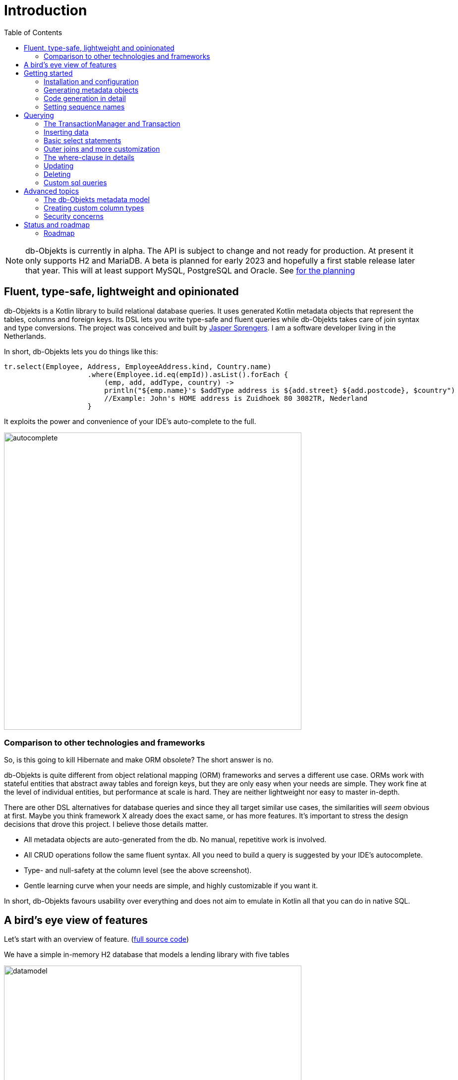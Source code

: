 :toc:

= Introduction
:imagesdir: ./docs

NOTE: db-Objekts is currently in alpha. The API is subject to change and not ready for production. At present it only supports H2 and MariaDB.
A beta is planned for early 2023 and hopefully a first stable release later that year. This will at least support MySQL, PostgreSQL and Oracle. See xref:_status_and_roadmap[for the planning]

== Fluent, type-safe, lightweight and opinionated
db-Objekts is a Kotlin library to build relational database queries. It uses generated Kotlin metadata objects that represent the tables, columns and foreign keys. Its DSL lets you write type-safe and fluent queries while db-Objekts takes care of join syntax and type conversions. The project was conceived and built by https://jaspersprengers.eu[Jasper Sprengers]. I am a software developer living in the Netherlands.

In short, db-Objekts lets you do things like this:
```kotlin
tr.select(Employee, Address, EmployeeAddress.kind, Country.name)
                    .where(Employee.id.eq(empId)).asList().forEach {
                        (emp, add, addType, country) ->
                        println("${emp.name}'s $addType address is ${add.street} ${add.postcode}, $country")
                        //Example: John's HOME address is Zuidhoek 80 3082TR, Nederland
                    }
```

It exploits the power and convenience of your IDE's auto-complete to the full.

image::autocomplete.png[autocomplete, 600]

=== Comparison to other technologies and frameworks

So, is this going to kill Hibernate and make ORM obsolete? The short answer is no.

db-Objekts is quite different from object relational mapping (ORM) frameworks and serves a different use case. ORMs work with stateful entities that abstract away tables and foreign keys, but they are only easy when your needs are simple. They work fine at the level of individual entities, but performance at scale is hard. They are neither lightweight nor easy to master in-depth.

There are other DSL alternatives for database queries and since they all target similar use cases, the similarities will __seem__ obvious at first. Maybe you think framework X already does the exact same, or has more features. It's important to stress the design decisions that drove this project. I believe those details matter.

* All metadata objects are auto-generated from the db. No manual, repetitive work is involved.
* All CRUD operations follow the same fluent syntax. All you need to build a query is suggested by your IDE's autocomplete.
* Type- and null-safety at the column level (see the above screenshot).
* Gentle learning curve when your needs are simple, and highly customizable if you want it.

In short, db-Objekts favours usability over everything and does not aim to emulate in Kotlin all that you can do in native SQL.

== A bird's eye view of features
Let's start with an overview of feature. (https://github.com/jaspersprengers/db-objekts/blob/main/db-objekts-core/src/test/kotlin/com/dbobjekts/component/AcmeCatalogCodeGenComponentTest.kt[full source code])

We have a simple in-memory H2 database that models a lending library with five tables

image::datamodel.png[datamodel,600]

The first step is to create our metadata objects. You do this at the outset and whenever the db structure changes.
```kotlin
val generator = CodeGenerator()
       .withDataSource(datasource = H2DB.dataSource)
generator.outputConfigurer()
        .basePackageForSources("com.acme.dbobjekts")
        .outputDirectoryForGeneratedSources(Paths.get("src/gen/kotlin")
            .toAbsolutePath().toString())
generator.generateSourceFiles()
```

This is a bare-bones setup that has produced a package `com.acme.dbobjekts` in the `gen` source folder. We now have `Book`, `Author`, `Loan`,`Item` and `Member` source files that correspond to the tables. Tying the schema(s) and tables together is also a `CatalogDefinition` object.

Per application you also configure a `TransactionManager`, which takes a `javax.sql.DataSource` and the  `CatalogDefinition` that was just generated. An in-memory H2 db works great for testing.

```kotlin
val dataSource = HikariDataSourceFactory.create("jdbc:h2:mem:test","sa",null)
val transactionManager = TransactionManager.builder()
    .withCatalog(CatalogDefinition)
    .withDataSource(dataSource).build()
```
The `TransactionManager` hands out `Transaction` instances, which wrap a short-lived `javax.sql.Connection`. You use the following syntax:
```kotlin
val resultOfQuery = tm.newTransaction { tr->
    //execute your query/queries here
}
```

We'll stick to `tm` for TransactionManager and `tr` for Transaction throughout this documentation.

The signature of newTransaction is `fun <T> newTransaction(function: (Transaction) -> T): T`. The `invoke` operator does the same, so to select the isbn column from all books you can also write:
```kotlin
val books: List<String> = tm { it.select(Book.isbn).asList() }
```

That was our first query. Now let's add an author, book title and member.

```kotlin
val orwell: Long = tr.insert(Author)
    .mandatoryColumns("George Orwell").execute()

// the primary key of the book table is not auto-generated. In this case execute() returns 1.
tr.insert(Book)
    .mandatoryColumns("ISBN-1984", "Nineteen-eighty Four", orwell, LocalDate.of(1948,1,1))
    .execute()

val john = tr.insert(Member)
    .mandatoryColumns("John").execute()
```

The `mandatoryColumns(..)` call is a convenience method to make sure you provide a value for all the non-null columns. When the table in question has an auto-generated id, it is returned as a `Long`.

Let's update the George Orwell record with a bio. Notice the use of the where clause. Common sql operator symbols (=,<,>,!=) have textual counterparts `eq`, `lt`, `ne` etc,

```kotlin
  tr.update(Author)
      .bio("(1903-1950) Pseudonym of Eric Blair. Influential writer of novels, essays and journalism.")
      .where(Author.id.eq(orwell))
```
Notice the power of autocomplete. You don't need to know which columns are in a table, which types they take, and whether they allow nulls. Autocomplete instantly shows you.

image::autocomplete_update.png[autocomplete_update, 600]

image::autocomplete_insert.png[autocomplete_insert, 600]

Add a physical copy of the book and a loan record.
```kotlin
val copy1984 = tr.insert(Item)
    .mandatoryColumns("ISBN-1984", LocalDate.of(1990,5,5))
    .execute()
//John takes out the copy of 1984 which was acquired in 1990
tr.insert(Loan).mandatoryColumns(memberId = john,
    itemId = copy1984copy1984,
    dateLoaned = LocalDate.now()).execute()
```

We want a list of all titles and their authors. This is what a select query in db-Objekts looks like.
```kotlin
val bookAuthors: List<Tuple2<String, AuthorRow>> =
    tr.select(Book.title, Author).asList()
```
Note that there's no `from` clause. db-Objekts can figure out the necessary joins from the columns provided in `select(..`).

`asList()` terminates the statement and returns a list of type-safe tuples that correspond to the number and types of the columns provided.

You can supply individual columns or an entire table in the select clause (like the `book.*` syntax in native sql). For each `Table` subclass there is a stateful, immutable data class (`AuthorRow` in this case) which contains the values of a specific row. You will later see how you can use these same row objects in update and insert statements.

Let's take it up a notch. This query involves all five tables and returns `List<Tuple5<LocalDate, Long, String, String, String>>`. Since all `Tuple*` classes are data classes, you can deconstruct them into a more readable output

```kotlin
// the type returned is List<Tuple5<LocalDate, Long, String, String, String>>
tr.select(Loan.dateLoaned, Item.id, Book.title, Author.name, Member.name).asList()
  .forEach { (dateLoaned, item, book, author, member) ->
    println("Item $item of $book by $author loaned to $member on $dateLoaned")
    //"Item 1 of Nineteen-eighty Four by George Orwell loaned to John on 2022-12-23"
  }

```

Native SQL queries are also possible, with the convenience of type-safe tuples.
```kotlin
val (id, name, salary, married, children, hobby) =
    tr.sql(
        "select e.id,e.name,e.salary,e.married, e.children, h.NAME from core.employee e left join hr.HOBBY h on h.ID = e.HOBBY_ID where e.name = ?",
        "John"
    ).withResultTypes()
        .long()//refers to employee.id
        .string()//refers to employee.name
        .double()//refers to employee.salary
        .booleanNil()//refers to employee.married
        .intNil()//refers to employee.children
        .stringNil()//refers to hobby.name, possibly null because it's an outer join
        .first()
```

This concludes our bird's eye view of db-Objekts. Check out https://github.com/jaspersprengers/db-objekts/blob/main/db-objekts-core/src/test/kotlin/com/dbobjekts/component/QueryOverviewComponentTest.kt[QueryOverviewComponentTest] to get you going.

There is much, much more to explore in the following sections, so let's dig in!

== Getting started

=== Installation and configuration
You can get the latest release from https://mvnrepository.com/search?q=com.db-objekts[Maven central]

The following https://github.com/jaspersprengers/db-objekts-demo[stand-alone github project] contains the examples from this section and is a good starting point to get you going.

The main jar is `com.db-objekts:db-objekts-core`, and you also need a vendor-specific implementation. Since the latter depends on core, you need only add the vendor-specific dependency to your maven or gradle file.
```xml
<dependency>
	<groupId>com.db-objekts</groupId>
	<artifactId>db-objekts-mariadb</artifactId>
	<version>...</version>
</dependency>
```

There is no transitive dependency on the appropriate JDBC driver, as this is most likely already on your classpath. If not, you need to add it explicitly.

All you need in a SpringBoot context is to create a Bean for your `TransactionManager`, provided the DataSource is properly configured.
```kotlin
// Call the method something other than transactionManager(), or it will clash with the one in org.springframework.transaction
@Bean()
fun dbObjektsTransactionManager(dataSource: DataSource): TransactionManager {
    return TransactionManager.builder()
        .withDataSource(dataSource)
        .withCatalog(CatalogDefinition)
        .build()
}
```

Now you can inject the `TransactionManager` and you're ready to query. Note: this examples assumes you have already generated the metadata objects (`Employee` in this case), which we'll cover in the next section.
```kotlin
@Service
class DataService(val transactionManager: TransactionManager) {

    fun getEmployeeNames(): List<String> {
        return transactionManager {
            it.select(Employee.name).asList()
        }
    }
}
```

=== Generating metadata objects
Some clarification is in order before we dive into the details of code generation.

Auto-generating code is an established practice. For example, you can create richly annotated interfaces from an `openapi.yaml` file that specify the available REST endpoints and expected messages. By implementing these interfaces you create a compile-time dependency on the generated code.

db-Objekts is similar in that its generated metadata objects become tightly coupled to the business source code. That is a good thing, because the database _is_ already an integral part of the application logic, whatever way you interact with the database. The drawback of using uncompiled, raw SQL is that structural changes to the db go unnoticed unless you have extensive integration tests (unit tests won't catch it). Otherwise, defects pop up only in production. Not good.

When a component implements a service, it often owns the specification (or rather the team does). Such files belong to the source repository and since _you_ manage them, it's fine to re-generate the code whenever you do a fresh build .

A database creation script is similar in purpose to an openapi.yaml file. However, the difference is often one of ownership: your project may not own the db. Even if you keep a dump file in source control and can create a containerized db from it, it matters whether that dump file is the single source of truth. If not, unannounced changes may mess up the status quo. We need a means of validation.

==== Code generation during the development life cycle
Generating code is harmless when there's no application code yet that uses the metadata. But later, it makes sense to compare the current db structure to the generated metadata, before you overwrite it. So keep to the following best practices:

* Always write generated code to a separate source folder, called `gen` or `generated-sources`. Never alter this code manually. All the tweaks you should need are possible through configuration of the `CodeGenerator`.
* Put the generated kotlin sources under version control -- yes, even though they are generated. Remember, the state of the database may not be in your hands.
* Include a regular automated test to validate the database against the generated sources. Validation should take place in the test phase, not the generate-sources phase. See https://github.com/jaspersprengers/db-objekts/blob/main/db-objekts-mariadb/src/test/kotlin/com.dbobjekts.mariadb/MariaDBIntegrationTest.kt[MariaDBIntegrationTest] for an example.

=== Code generation in detail
With this in mind, let's have a detailed look at the process. https://github.com/jaspersprengers/db-objekts/blob/main/db-objekts-core/src/main/kotlin/com/dbobjekts/codegen/CodeGenerator.kt[CodeGenerator] is our port of call for the entire process. https://github.com/jaspersprengers/db-objekts/blob/main/db-objekts-core/src/test/kotlin/com/dbobjekts/component/CodeGenerationComponentTest.kt[CodeGenerationComponentTest] has a comprehensive example.

Configuration consists of the following:

* Mandatory `DataSource`.
* Optional configuration for exclusions.
* Optional configuration for mapping column types to SQL types and using custom types for specific columns
* Optional configuration for setting the sequence names for auto-generated keys.
* Mandatory configuration of the output

==== First steps
We're making the code generation part of the standard test phase and include a component test for it.
```kotlin
class CodeGenerationAndValidationTest {
    @Test
    fun validate(){
       val generator = CodeGenerator()
    }
}
```
First you need to set up the `DataSource`. Make sure the user has sufficient privileges to read the relevant metadata tables (INFORMATION_SCHEMA in MySQL/MariaDB)
```kotlin
   val generator = CodeGenerator().withDataSource(myDataSource)
```
==== Configuring exclusions of tables and columns
Sometimes the database has columns, tables, or even entire schemas that are not relevant to the application's business logic. A typical example are read-only audit columns that are populated by triggers.

We don't want these in the generated code, and here's how you keep them out:
```kotlin
generator.configureExclusions()
      //any column with the string 'audit' in it, in any table or schema
     .ignoreColumnPattern("audit")
     //all 'date_created' columns in any table or schema
     .ignoreColumn("date_created")
     //skip the entire finance schema
     .ignoreSchemas("finance")
     //ignore the table country, but only in the hr schema
     .ignoreTable("country", schema = "hr")
```

NOTE: System schemas per vendor like `sys`, `mysql` or `information_schema` are already ignored. No need to exclude them explicitly.

==== Configuring column mapping
db-Objekts chooses a suitable implementation of https://github.com/jaspersprengers/db-objekts/blob/main/db-objekts-core/src/main/kotlin/com/dbobjekts/metadata/column/Column.kt[Column], depending on the db type (e.g. `CHAR(10)` or `INT(6)`). There is a Column class to represent every possible flavour of values that you can read and write through the JDBC API: all the numeric primitives, booleans, byte arrays and date/time types. But also vendor-specific types are possible, for UUIDs or geographical data. You find them in the https://github.com/jaspersprengers/db-objekts/tree/main/db-objekts-core/src/main/kotlin/com/dbobjekts/metadata/column[metada/column] package.

Sometimes you want to fine-tune this mapping. For example: in  MySQL a `TINYINT(1)` is mapped to a `Byte` by default, but as it is often used as a boolean value (with 1 or 0), it's more convenient to map it to Boolean. Another scenario is when you create a custom type to represent a String value by a business enum, e.g. your own `AddressType`.

db-Objekts iterates through a list of https://github.com/jaspersprengers/db-objekts/blob/main/db-objekts-core/src/main/kotlin/com/dbobjekts/codegen/datatypemapper/ColumnTypeMapper.kt[ColumnTypeMapper] instances. These receive the metadata for a given column in a  https://github.com/jaspersprengers/db-objekts/blob/main/db-objekts-core/src/main/kotlin/com/dbobjekts/codegen/datatypemapper/ColumnMappingProperties.kt[ColumnMappingProperties] object and match it to an appropriate `Column`, or null if the mapping does not apply.

db-Objekts tries you custom mappings in order of registration to find a match, and then defaults to the vendor specific mapping, which has a mapping for every SQL type in the database, like https://github.com/jaspersprengers/db-objekts/blob/main/db-objekts-mariadb/src/main/kotlin/com/dbobjekts/vendors/mariadb/MariaDBDataTypeMapper.kt[MariaDBDataTypeMapper]. Do have a look at that file: it will make the mechanism clear.


==== Overriding a column by sql type
Here's how to override the default mapping of `TINYINT` to a numeric type and instead use Boolean.

`setColumnTypeForJDBCType` takes the SQL type and the class of the appropriate Column. `com.dbobjekts.metadata.columnNumberAsBoolean` takes care of converting an Int to Boolean and back.
```kotlin
generator.configureColumnTypeMapping()
   .setColumnTypeForJDBCType("TINYINT(1)", NumberAsBooleanColumn::class.java)
```

==== Overriding a column by name or pattern
db-Objekts lets you write you own Column implementations. This can be useful to:

* Use a business enum instead of an integer or character value, e.g. the `AddressTypeAsStringColumn` which maps to the `AddressType` enum
* Add extra validation or formatting to a column, e.g. a `DutchPostCodeColumn`.
* Cover up poor database design decision, for example a CHAR column which is abused as a Boolean with Ja/Nein.

See the xref:_creating_custom_column_types[advanced section] for details.

```kotlin
generator.configureColumnTypeMapping()
   .setColumnTypeForName(
        table = "EMPLOYEE_ADDRESS",
        column = "KIND",
        columnType = AddressTypeAsStringColumn::class.java)
```
The `AddressTypeAsStringColumn` is a custom specialization of `EnumAsStringColumn<AddressType>`.

=== Setting sequence names
Many vendors support sequences for generating primary keys, but the information schema does not store which sequence is used for which table. So, unfortunately, you have to configure this manually, as follows:
```kotlin
 generator.configurePrimaryKeySequences()
            .setSequenceNameForPrimaryKey("core", "employee", "id", "EMPLOYEE_SEQ")
```
This is fine if you have a small schema, but cumbersome if you have > 100 tables to configure. If you have a consistent naming scheme, you can write your own implementation of `SequenceForPrimaryKeyResolver`
```kotlin
generator.mappingConfigurer()
 .sequenceForPrimaryKeyResolver(AcmeSequenceMapper)

  object AcmeSequenceMapper : SequenceForPrimaryKeyMapper {
        //every column offered is a numeric primary key. No need to check for it yourself
        override fun invoke(properties: ColumnMappingProperties): String? =
            properties.table.value + "_SEQ"
    }
```
==== Output configuration
Whew, that was a lot of information. Don't worry, you're almost done. `CodeGenerator` has everything it needs to produce the right metadata objects. It only needs to know where to put things.

This example points to `src/generated-sources/kotlin` in your project root and creates a package tree `com.dbobjekts.testdb.acme` under it.
In this package will be a `CatalogDefinition.kt` kotlin object with subpackages for each schema, which contain one `Schema` object and a `Table` object for each table in the schema.
```kotlin
generator.configureOutput()
            .basePackageForSources("com.dbobjekts.testdb.acme")
            .outputDirectoryForGeneratedSources(Paths.get("src/generated-sources/kotlin").toAbsolutePath().toString())
```

==== Validate and produce your code
Now you're set to produce your code, like so.
```kotlin
generator.generateSourceFiles()
```
If all is well, you now have a bunch of files and packages under the designated source folder, ready to be used for querying.

However, after you have done your first code generation run, we need to build in validation to ensure there are no unexpected db changes in the future. So, we want to do a dry-run of the generated code regularly and compare the output to the current state of the metadata. If there are no differences there is no point to overwrite the generated source files. And if there _are_ differences you probably want to inspect them first. Here's how you create the diff we need.
```kotlin
val diff: List<String> = generator.differencesWithCatalog(CatalogDefinition)
assertThat(diff).describedAs("acme catalog differs from database definition").isEmpty()
```
`differencesWithCatalog` takes the target `CatalogDefinition` that would normally be overwritten, and for each detected difference with the current status quo of the db structure, a line is added to the output. So, if the employee table suddenly has a non-null column `shoe_size` added to it, the test will fail with `DB column EMPLOYEE.SHOE_SIZE not found in catalog`.

If you know the changes, you can generate the catalog again and make appropriate changes to the application code, because now the `Employee` metadata object has an extra mandatory column and calls to `mandatoryColumns` will have compiler errors.

Or would you rather fix it in production?

== Querying
The next section will be all about writing queries. For that, you need a reference to a `TransactionManager`.

=== The TransactionManager and Transaction
We already met the `TransactionManager` briefly. It provides access to your database and contains a `javax.sql.DataSource`. A datasource manages connections to the db-server, logging in, pooling and supplying short-lived `javax.sql.Connection` objects to execute the low-level JDBC calls. All these details are hidden from view. Live connections are represented by a `Transaction`. This is the object on which you create the queries.

You only need a single `TransactionManager` for each `DataSource` per application, so it makes sense to create it centrally and make it available through dependency injection. Since a `TransactionManager` is stateless, there is no harm in assigning it to a singleton: different threads can use the same instance.

==== Creating a TransactionManager
The static call to `TransactionManager.builder()` returns a builder with two configuration methods, for the `CatalogDefinition` and the `DataSource`.
```kotlin
val transactionManager = TransactionManager.builder()
    .withCatalog(CatalogDefinition)
    .withDataSource(someDataSource)
    .build()
```
You must always supply a `DataSource`. The catalog is mandatory if you query with metadata objects, and optional if you only use native sql queries.

There is a third, optional method if you want complete control over the way `Connection` objects are obtained from the `DataSource`: `withCustomConnectionProvider`. You can use it as follows:
```kotlin
   .withCustomConnectionProvider { ds: DataSource ->
                    val conn = ds.connection
                    conn.autoCommit = autoCommit
                    conn
                }
```
In this example you override the default setting for autocommit, which is usually configured at the level of the DataSource.

==== The Transaction lifecycle
Every query against db-Objekts is executed through a call to `TransactionManager.newTransaction` or its shortcut `invoke` method. This takes a lambda that receives a fresh `Transaction` object. In the body of the lambda you execute one or more queries and return a result. The `TransactionManager` then commits the underlying `Connection` and returns the result that was returned by the lambda.
```kotlin
val verboseForm: List<BookRow> = tm.newTransaction { tr: Transaction -> tr.select(Book).asList() }
val shortForm: List<BookRow> = tm { it.select(Book).asList() }
```

If the lambda threw an Exception, the connection is rolled back. The effect depends on the autocommit setting of the session (some data may have been successfully persisted). You can find a comprehensive example in https://github.com/jaspersprengers/db-objekts/blob/main/db-objekts-core/src/test/kotlin/com/dbobjekts/component/TransactionLifeCycleComponentTest.kt[TransactionLifeCycleComponentTest].

The `Transaction` is a short-lived object that should not leave the scope of its lambda. Never assign it to a variable outside that scope. Its lifecycle is no longer be managed and the underlying `Connection` will go stale.

Let's explore the query methods of the `Transaction`: inserting, updating, deleting, selecting and native sql. Do look at the component tests, which are linked in every section and act as living documentation.

For the next examples we have a more meaty test database which has tables spread over a `core` and `hr` schema and two many-to-many columns to link employees to addresses and departments and distinguish work and home addresses in the `employee_address.kind` column.

image:acme-datamodel.png[]]

=== Inserting data
The `insert(..)` method takes a `Table` implementation and returns a corresponding builder instance on which to set values. https://github.com/jaspersprengers/db-objekts/blob/main/db-objekts-core/src/test/kotlin/com/dbobjekts/component/InsertStatementComponentTest.kt[InsertStatementComponentTest]

The insert builders contain setter methods for all columns. In addition, it has a handy `mandatoryColumns(..)` shortcut (provided the table has at least one non-nullable column) to make sure you provide all the required values.

```kotlin
  transaction.insert(Country).mandatoryColumns("nl", "Netherlands").execute()
  val petesId: Long = transaction.insert(Employee)
      .mandatoryColumns("Pete", 5020.34, LocalDate.of(1980, 5, 7))
      .married(true)
      .execute()
```

- The `Country` object has two mandatory columns and no auto-generated key. The `execute()` method returns the value of the JDBC call `PreparedStatement.executeUpdate()`, which should be 1 for a successful insert.
- The `Employee` table has four mandatory columns. The optional `married` property is set in a setter method. The table has a generated primary key, which is returned by the `execute()` method.

==== Inserting a stateful row data object
For each stateless Kotlin object that represents a db table there is also a corresponding stateful, immutable data class to represent a single row of data, called `__Table__Row` They are most useful for retrieving all columns in a table, but you can also use them to insert data.
```kotlin
val row = EmployeeRow(
    name = "John",
    salary = 300.5,
    married = true,
    dateOfBirth = LocalDate.of(1980, 3, 3),
    children = 2,
    hobbyId = "chess"
)
val johnsId = tr.insert(row) //immediately executes and returns the auto-generated ID
```
It's your own responsibility to make sure all the mandatory columns have non-null values.

NOTE: This you must know auto-generated primary keys. `EmployeeRow` has a non-null `id` field, which is auto-generated hence unavailable until after the `insert(...)` call. We __could__ define such numeric PKs as `Long?` or `Int?`, but that would mean ugly `!!` usage when the id is guaranteed never to be null. The compromise is to provide a default value of zero. You don't specify the ID in `EmployeeRow` yourself, and for the insert logic, it is ignored anyway.

=== Basic select statements
Let's move on to select statements now. The pattern is `transaction.select( col1, col2, ... ).where( conditions ).[first[orNull]()|asList()]`.

You start with listing the columns and tables you want to retrieve, the where clause and then retrieve a list of results. See https://github.com/jaspersprengers/db-objekts/blob/main/db-objekts-core/src/test/kotlin/com/dbobjekts/component/SelectStatementComponentTest.kt[SelectStatementComponentTest]

This query selects name and salary for all rows in the employee table. Notice we have imported the 'e' alias from the generated https://github.com/jaspersprengers/db-objekts/blob/main/db-objekts-core/src/generated-sources/kotlin/com/dbobjekts/testdb/acme/Aliases.kt[Aliases] object. This is a handy shortcut that refers to the exact same Employee object.
```kotlin
 val asList: List<Tuple2<Long, String>> = it.select(e.id, e.name).asList() // potentially empty
 val asOption: Tuple2<Long, String>? = it.select(e.id, e.name).firstOrNull() // None if no row can be retrieved
 val singleResult: Tuple2<Long, String> = it.select(e.id, e.name).first() //Will throw an exception if no row can be found
```

The result is always a Tuple* object that corresponds in size and type to the columns you specified in the `.select(..)` call.

The `Employee` and `Address` tables are linked via the `EmployeeAddress` table in a many-to-many fashion. Since the foreign key relations are explicit in the source code, db-Objekts can build the joins for you:

```kotlin
  transaction.select(e.name, e.dateOfBirth, e.children, e.married).where(Address.street.eq("Pete Street")).asList()
```

We can select from the `Employee` table with a constraint on the `Address` table, without specifying the join! This mechanism saves you a lot of typing, but comes with limitations:

* There must be an explicit foreign-key relationship between the tables used in your statement, or there must be a many-to-many join table that links two tables referred in your query, like in the above example.
* By default, joins are inner joins. Using outer joins is possible, but comes with some caveats, so it has a xref:_outer_joins_and_more_customization[dedicated section].

In a call like `select(Employee.name, Country.name)` db-Objekts cannot figure out that it needs `address` and `employee_address`. In that case you need to specify the joins manually. Call the `from(SomeTable)` method with the driving table of your selection, and add the tables to joined as follows:

```kotlin
 transaction.select(e.name, c.name)
      .from(Employee.innerJoin(ea).innerJoin(Address).innerJoin(Country))
      .where(ea.kind eq "WORK").asList()
```

The table provided in the `innerJoin()` must have an explicit foreign key relationship with its parent. This resolves to the following SQL (we'll look at left/right outer joins later).

```sql
 FROM EMPLOYEE e JOIN EMPLOYEE_ADDRESS ae on e.id = ae.employee_id JOIN ADDRESS a on a.id = ae.address_id join COUNTRY c on c.id = a.country_id
```

`asList` always return a (potentially empty) list of results. If one row is all you need, you can invoke `first()` or the safer option `firstOrNull()`, since the former will throw if the resultset was empty.

When you execute a select statement, db-Objekts pulls all results into a list structure, which add to the JVM heap. This may not be what you want.
The `forEachRow()` call lets you inspect the Resultset row by row through a custom predicate so you can decide how to handle them and even abort further retrieval, which means reduced traffic from the RDBMS to your application.
```kotlin
  val buffer = mutableListOf<String?>()
    transaction.select(e.name).orderAsc(e.name).forEachRow({ row ->
    buffer.add(row)
    //there are three rows in the resultset, but we stop fetching after two
    buffer.size != 2
})
```

You can further tweak select results with the `orderBy` and `limit(..)` methods. This orders all employees by salary (highest first), then by name (A-Z), and retrieves the first ten rows.
Note that these constraints are executed server-side, as they are part of the SQL. db-Objekts takes care of the proper syntax, because vendors handle the limit clause differently.

```kotlin
  tr.select(e.name).orderDesc(e.salary).orderAsc(e.name).limit(10).asList()
```

=== Outer joins and more customization
Recall the previous query `tm.select(Employee.name, Hobby.name)`, which does an inner join and only returns results where a `hobby` record is linked to an `employee`. If we want all employee records, what we need is a left outer join. There are two basic options.
```
tr.select(Employee.name, Hobby.name).useOuterJoins()
tr.select(Employee.name, Hobby.name).from(Employee.leftJoin(Hobby))
```
The method `useOuterJoins` is an instruction to use left outer joins for every table involved. The other option is to build the join chain yourself, which gives you greater control when there are more tables involved. Maybe not everything should be an outer join.

But the above code will run into trouble! Do you see it? `Hobby.name` is an instance of a non-nullable `VarcharColumn`, which demands a String data type, but when there are no matches, it gets a null back from the database and slaps you with an exception, because the query returns `Tuple2<String,String>` and cannot put a null in the second `String`.

The fix is to use the nullable counterpart if a non-null column can be null as the result of an outer join. Each non-nullable column implementation has a `nullable` counterpart, and it's there for exactly this purpose. Now the return type of the query will be `Tuple2<String,String?>`.
```kotlin
tr.select(Employee.name, Hobby.name.nullable).useOuterJoins()
```

=== The where-clause in details
Update, select and delete are executed against a range of database rows that satisfy certain criteria. These criteria are expressed in the where-clause.

The canonical form of the where clause is `statement.where(column .. operator .. [value, otherColumn] [and|or] ... )` which is quite analogous to normal SQL usage.

```kotlin
 where(Employee.name.eq("Janet"))
 where(Employee.dateOfBirth.gt(LocalDate.of(1980,1,1)))
```
These are the operators you can use.

- `eq`: is equal to
- `ne`: is not equal to.
- `gt`: is greater than.
- `lt`: is less than.
- `gte`: is greater than or equal.
- `lte`: is less than or equal.
- `within`: is within a range of values.
- `notIn`: is not within a range of values.
- `startsWith`: (for character type only)
- `endsWith`: (for character type only)
- `contains`:  (for character type only)
- `isNull`
- `isNotNull`

You can chain conditions using `and` or `or` and you can even build nested conditions:

```kotlin
  where(e.married.eq(true)
      .or(
          e.name.eq("John").or(e.name).eq("Bob"))
        ) // all married people, plus John and Bob
```

If you have no conditions to constrain your selection you can omit the where clause: `tr.select(Book).asList()`

=== Updating
The `update(..)` method, like the `insert(..)`, takes a table and returns an `*UpdateBuilder`. See https://github.com/jaspersprengers/db-objekts/blob/main/db-objekts-core/src/test/kotlin/com/dbobjekts/component/UpdateStatementComponentTest.kt[UpdateStatementComponentTest]

```kotlin
 transaction.update(Employee)
     .salary(4500.30)
     .married(null)
     .where(e.id.eq(12345))
```

- You can provide a null to a setter method if the corresponding database column is nullable: `update(Employee).married(null)`.
- Note that you cannot do that with `salary`, because it is non-nullable: `.salary(null)` will not compile
- The call to `where(...)` is always mandatory as it terminates the statement and executes it. If you want to update all rows, use the no-arg version `where()`
- If your vendor supports it, you can involve other tables in the where clause: `tr.update(Employee)[..].where(Hobby.name.eq("chess))`. H2 does not support it.

==== Updating with a stateful row data object
You can use the data row objects to perform updates, but conditions apply. db-Objekts can only manage it if the Table has _one_ designated primary key, because it constructs a clause `where(Table.id.eq(pk))`. Let's give John a well-earned raise:
```kotlin
val retrieved: EmployeeRow = tr.select(Employee).where(Employee.id.eq(johnsId)).first()
tr.update(retrieved.copy(salary = retrieved.salary + 100))
```
The row data object retrieved is immutable, so we need to make a copy with an updated salary field. Note that data rows in db-Objekts are very different from managed entities in ORM.

=== Deleting
The statement to delete rows has the fewest options. See https://github.com/jaspersprengers/db-objekts/blob/main/db-objekts-core/src/test/kotlin/com/dbobjekts/component/DeleteStatementComponentTest.kt[DeleteStatementComponentTest]
```kotlin
tr.deleteFrom(Employee).where(Employee.id.eq(id))
```
* The `deleteFrom` method takes a single table or a join (not all vendors supports it). `tm { it.deleteFrom(e.innerJoin(Hobby)).where(h.name.eq("chess")) }`
* The call to `where(...)` is always mandatory. If you want to delete all rows, use the no-arg version: `tr.deleteFrom(Employee).where()`


=== Custom sql queries
db-Objekts does not set out to cover all your select, insert, update and delete query needs. That is a deliberate design decision. It aims to make mundane queries more pleasant and safe, but recognizes that sometimes native SQL makes more sense. See https://github.com/jaspersprengers/db-objekts/blob/main/db-objekts-core/src/test/kotlin/com/dbobjekts/component/CustomSQLComponentTest.kt[CustomSQLComponentTest]

You can still execute nativeSQL through the TransactionManager and enjoy type-safe results. There are two flavors: queries that return results and those that don't. Let's tackle the latter first.

```kotlin
 tr.execute("CREATE SCHEMA if not exists core")
```
`Transaction.execute` takes a String of SQL and a vararg of arbitrary parameters. The length must match the number of `?` placeholders in the query.
```kotlin
 tr.execute("update core.employee where e.name=?", "john")
```
That was too easy. Let's move up to statements that retrieve results.

```kotlin
val (id, name, salary, married, children, hobby) =
    it.sql(
        "select e.id,e.name,e.salary,e.married, e.children, h.NAME from core.employee e join hr.HOBBY h on h.ID = e.HOBBY_ID where e.name = ?",
        "John"
    ).withResultTypes().long().string().double().booleanNil().intNil().stringNil()
        .first()
```

The `sql` method on `Transaction` works the same as regular select statements when it comes to retrieving parameterized tuples. But instead of providing that information through a list of ColumnClasses, you do it in a call to `withResultTypes`.

This returns a builder with methods for each available standard SQL type in a nullable and non-nullable flavour. String together all the methods you need, call `first[orNull]()`, or `asList()`, and the output of the custom query will be returned in a type-safe tuple.

image::custom_sql.png[autocomplete_update, 600]

But wait, there are more goodies. Wouldn't it be great if you could employ the same custom column types that you created for your metadata-based queries in native SQL? You can, with the `custom(..)` builder method.

This method comes in the same nullable and non-nullable flavors and takes a reference to the appropriate Column class. Suppose the following query selects two columns which are stored as TINYINT(1) used as a Boolean, and VARCHAR(10) nullable, respectively. We want to read them out as Boolean and our own AddressType.

```kotlin
val rows: List<Tuple2<Boolean, AddressType?>> = it.sql(
    "select e.has_children,e.address_type from EMPLOYEE e"
).withResultTypes()
    .custom(NumberAsBooleanColumn::class.java)
    .customNil(NullableAddressTypeAsStringColumn::class.java)
    .asList()
```

Static objects `com.dbobjekts.metadata.column.[Nil]ColumnClasses` gives a handy overview, so you could also write:
```kotlin
.custom(ColumnClasses.NUMBER_AS_BOOLEAN)
```
The `custom` and `customNil` methods take a `NonNullableColumn` and `NullableColumn` reference, respectively. You can't go wrong there, as mismatches won't compile.

== Advanced topics

=== The db-Objekts metadata model
db-Objekts creates three main types  of metadata that correspond to the database schema:

* A single `CatalogDefinition` object with reference to one or more Schemas and a specification of the vendor type.
* A `Schema` object for each schema in the Catalog.
* One or more `Table` objects for each table in the schema.

Starting with https://github.com/jaspersprengers/db-objekts/blob/main/db-objekts-core/src/generated-sources/kotlin/com/dbobjekts/testdb/acme/CatalogDefinition.kt[CatalogDefinition]:

```kotlin
object CatalogDefinition : Catalog("H2", listOf(Core, Hr, Library))
```

the Library schema
```kotlin
object Library : Schema("LIBRARY", listOf(Author, Book, Item, Loan, Member))
```
and the `Book` table (omitting the stuff that's only for internal use)
```kotlin
object Book:Table("BOOK"){
    val isbn = com.dbobjekts.metadata.column.VarcharColumn(this, "ISBN")
    val title = com.dbobjekts.metadata.column.VarcharColumn(this, "TITLE")
    val authorId = com.dbobjekts.metadata.column.ForeignKeyLongColumn(this, "AUTHOR_ID", Author.id)
    val published = com.dbobjekts.metadata.column.DateColumn(this, "PUBLISHED")
}
```
All that is needed to create queries is expressed in the column types: how to create primary keys (auto generated, with a sequence, or manually), whether a type is nullable, and the parent table/column for primary keys.

=== Creating custom column types
The power of db-Objekts is that you can fully customize the way values are read from and written to the database. For this we need to dig deeper in the `Column` hierarchy.

Abstract `com.dbobjekts.metadata.column.Column<T>` is at the basis and has only two direct abstract descendants: `NonNullableColumn<T>` and `NullableColumn<T>`, parameterized for a certain value type. Implementations must override
```kotlin
 abstract fun getValue(position: Int, resultSet: ResultSet): I?
 abstract fun setValue(position: Int, statement: PreparedStatement, value: I)
```
`getValue` deals with `ResultSet`, `setValue` with `PreparedStatement`. For the concrete class `VarcharColumn`, this looks as follows:
```kotlin
override fun getValue(position: Int, resultSet: ResultSet): String? = resultSet.getString(position)
override fun setValue(position: Int, statement: PreparedStatement, value: String) = statement.setString(position, value)
```
Notice that `getValue` must always return a nullable result, also for `NonNullableColumn`, because getter calls on a `ResulSet` can return null. The base class will cast it to a non-nullable value: you never directly invoke `getValue`.

The JDBC getter and setter methods cover all the Java primitives, including dates, string, blobs and other esoteric types. For each of these there is a suitable implementation in `com.dbobjekts.metadata.column`, with a companion `Nullable*Column`.

For numeric types we have, from small to large
|===
|Column class  |value class

|ByteColumn
|Byte

|ShortColumn
|Short

|IntegerColumn
|Int

|LongColumn
|Long

|FloatColumn
|Float

|DoubleColumn
|Double

|BigDecimalColumn
|java.math.BigDecimal

|===

Then there is String and Boolean

|===
|Column class  |value class

|VarcharColumn
|String

|BooleanColumn
|Boolean

|===

Byte arrays and large objects:

|===
|Column class  |value class

|BlobColumn
|java.sql.Blob

|ByteArrayColumn
|ByteArray

|ClobColumn
|Clob

|===

Date and time columns

|===
|Column class  |value class

|DateColumn
|java.time.LocalDate

|DateTimeColumn
|LocalDateTime

|OffsetDateTimeColumn
|java.time.OffsetDateTime

|TimeColumn
|java.time.Time

|TimeStampColumn
|java.time.Instant

|===

And a number of utility columns, most of them abstract, to serve as a basis for custom extensions.

|===
|Column class  |value class|abstract?

|EnumAsIntColumn
|Enum stored by its `ordinal()` as an Int
|Yes

|EnumAsStringColumn
|Enum, stored by its `name()` as a String
|Yes

|ObjectColumn
|Any
|Yes

|NumberAsBooleanColumn
|Boolean stored as an Int 0/1
|No

|===

==== Customizing EnumAsString with AddressTypeColumn
Suppose we have the following `AddressType` enum:

```kotlin
enum class AddressType : Serializable {
    HOME, WORK
}
```

To make a compliant Column, you need to override `EnumAsStringColumn<AddressType>`. Unless you are absolutely positive that the value can never be null, you need to provide a Nullable counterpart as well:
```kotlin
class AddressTypeAsStringColumn(table: Table, name: String) : EnumAsStringColumn<AddressType>(table, name, AddressType::class.java) {
    override val nullable = NullableAddressTypeAsStringColumn(table, name)
    override fun toEnum(name: String): AddressType = AddressType.valueOf(name)
}
class NullableAddressTypeAsStringColumn(table: Table, name: String) :
    NullableEnumAsStringColumn<AddressType>(table, name, AddressType::class.java) {
    override fun toEnum(name: String): AddressType = AddressType.valueOf(name)
}
```
You need to signal the `CodeGenerator` where this custom column applies, and then you can use it.
```kotlin
generator.configureColumnTypeMapping()
    .setColumnTypeForName(table = "EMPLOYEE_ADDRESS", column = "KIND", columnType = AddressTypeAsStringColumn::class.java)

tr.insert(EmployeeAddress)
    .mandatoryColumns(employeeId = 43,
        addressId = 42,
        kind = AddressType.WORK)
    .execute()
```

==== Customizing ObjectColumn for UUIDs
H2 supports a data type for storing UUIDs (universally unique identifiers), which has no JDBC counterpart. To read and retrieve `java.util.UUID`, you extend `ObjectColumn`.
```kotlin
package com.dbobjekts.vendors.h2
import java.util.UUID
class UUIDColumn(table: Table, name: String) : ObjectColumn<UUID>(table, name, UUID::class.java) {
    override val nullable: NullableColumn<UUID?> = NullableUUIDColumn(table, name)
}
class NullableUUIDColumn(table: Table, name: String) : NullableObjectColumn<UUID?>(table, name, UUID::class.java) {
}
```
There's nothing to override other than the `nullable` property. `UUIDColumn` is only there to fill in the `<T>`. The base class takes care of calling `getObject(..)` on the `ResultSet`.

==== Customizing SerializableColumn

Sometimes it would be good to have some extra validation. Suppose we want to make sure only valid Dutch postcodes are stored in `Address.postcode`. See the full example in `com.dbobjekts.testdb.DutchPostCodeColumn`.

You extend from a regular `VarcharColumn`, but add some extra validation of your own.
```kotlin
class DutchPostCodeColumn(table: Table, name: String) : VarcharColumn(table, name) {

override fun setValue(position: Int, statement: PreparedStatement, value: String) {
        validate(value)
        super.setValue(position, statement, value)
    }

    companion object {
        val pattern = Pattern.compile("^\\d{4}[A-Z]{2}$")
        fun validate(postcode: String) {
            if (!pattern.matcher(postcode).matches())
                throw IllegalStateException("$postcode is not a valid Dutch postcode.")
        }
    }
}
```

=== Security concerns
Much sensitive data flows through a database library like db-Objekts, so we take security seriously. And so should you! The following design decisions and principles are in place:

* db-Objekts never logs concrete data that is read or written to the db tables. It keeps such data in-memory for debugging purposes in an [ExecutedStatementInfo] data class only for the duration of a single `Transaction`, after which it is cleared.
* All generated statements use placeholder `?` syntax to guard against SQL injection attacks. You should still be careful to sanitise end-user data before you pass them as parts of a query, like in `tr.select(Employee).where(e.name.eq(someValueFromRestCall))`
* This warning applies especially to custom sql statements, for which db-Objekts cannot provide similar safeguards.

== Status and roadmap
db-Objekts has been a long time in the making. I started it in Scala, but switched to Kotlin because its null-safety is perfectly suited to the world of (relational) data. For several years it remained a hobby project and was not mature enough to become the Open Source tool I had in mind. But that time has now come.

This is the very first alpha release. The API may change slightly, so it is not yet ready for a beta release and you should not use it in production yet. While I'm confident and proud of my work, more rigorous testing is needed.

=== Roadmap

* From Januari 2023 a number of alpha releases will cover the following
**  Close to 100% unit test coverage
** Full coverage for all column types in the H2 database, used for testing
** Improving and cleaning up source code documentation and user docs
** Minor alterations the API with regard to method names and possible refactoring of packages

* The beta release planned for spring 2023 will cover:
** Addition of PostgreSQL and MySQL as vendor types
** Rigorous integration tests on dockerized images of all database vendors as part of the build
** No more API changes are to be expected.
